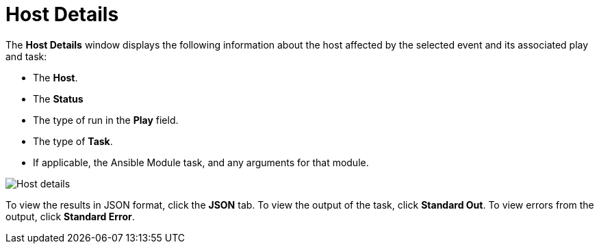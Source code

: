 [id="controller-host-details"]

= Host Details

The *Host Details* window displays the following information about the host affected by the selected event and its associated play and task:

* The *Host*.
* The *Status*
* The type of run in the *Play* field.
* The type of *Task*.
* If applicable, the Ansible Module task, and any arguments for that module.

image::ug-job-details-hostevent.png[Host details]

To view the results in JSON format, click the *JSON* tab. 
To view the output of the task, click *Standard Out*. 
To view errors from the output, click *Standard Error*.
